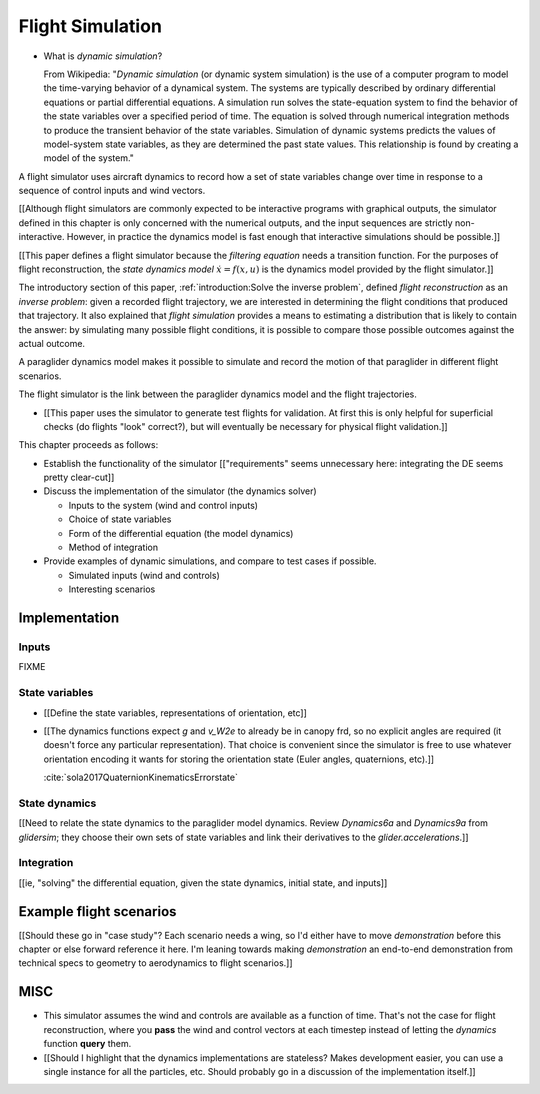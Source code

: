 *****************
Flight Simulation
*****************

* What is *dynamic simulation*?

  From Wikipedia: "*Dynamic simulation* (or dynamic system simulation) is the
  use of a computer program to model the time-varying behavior of a dynamical
  system. The systems are typically described by ordinary differential
  equations or partial differential equations. A simulation run solves the
  state-equation system to find the behavior of the state variables over
  a specified period of time. The equation is solved through numerical
  integration methods to produce the transient behavior of the state
  variables. Simulation of dynamic systems predicts the values of model-system
  state variables, as they are determined the past state values. This
  relationship is found by creating a model of the system."

.. What is a flight simulator?

A flight simulator uses aircraft dynamics to record how a set of state
variables change over time in response to a sequence of control inputs and
wind vectors.

[[Although flight simulators are commonly expected to be interactive programs
with graphical outputs, the simulator defined in this chapter is only
concerned with the numerical outputs, and the input sequences are strictly
non-interactive. However, in practice the dynamics model is fast enough that
interactive simulations should be possible.]]


.. How does flight simulation relate to the problem of flight reconstruction?
   (ie, why does this paper need a flight simulator?)

[[This paper defines a flight simulator because the *filtering equation* needs
a transition function. For the purposes of flight reconstruction, the *state
dynamics model* :math:`\dot{x} = f(x, u)` is the dynamics model provided by
the flight simulator.]]

The introductory section of this paper, :ref:`introduction:Solve the inverse
problem`, defined *flight reconstruction* as an *inverse problem*: given
a recorded flight trajectory, we are interested in determining the flight
conditions that produced that trajectory. It also explained that *flight
simulation* provides a means to estimating a distribution that is likely to
contain the answer: by simulating many possible flight conditions, it is
possible to compare those possible outcomes against the actual outcome.

A paraglider dynamics model makes it possible to simulate and record the
motion of that paraglider in different flight scenarios.

The flight simulator is the link between the paraglider dynamics model and the
flight trajectories.

* [[This paper uses the simulator to generate test flights for validation. At
  first this is only helpful for superficial checks (do flights "look"
  correct?), but will eventually be necessary for physical flight
  validation.]]


.. Roadmap

This chapter proceeds as follows:

* Establish the functionality of the simulator [["requirements" seems
  unnecessary here: integrating the DE seems pretty clear-cut]]

* Discuss the implementation of the simulator (the dynamics solver)

  * Inputs to the system (wind and control inputs)

  * Choice of state variables

  * Form of the differential equation (the model dynamics)

  * Method of integration

* Provide examples of dynamic simulations, and compare to test cases if
  possible.

  * Simulated inputs (wind and controls)

  * Interesting scenarios


Implementation
==============

Inputs
------

FIXME


State variables
---------------

* [[Define the state variables, representations of orientation, etc]]

* [[The dynamics functions expect `g` and `v_W2e` to already be in canopy frd,
  so no explicit angles are required (it doesn't force any particular
  representation). That choice is convenient since the simulator is free to
  use whatever orientation encoding it wants for storing the orientation state
  (Euler angles, quaternions, etc).]]

  :cite:`sola2017QuaternionKinematicsErrorstate`


State dynamics
--------------

[[Need to relate the state dynamics to the paraglider model dynamics. Review
`Dynamics6a` and `Dynamics9a` from `glidersim`; they choose their own sets of
state variables and link their derivatives to the `glider.accelerations`.]]


Integration
-----------

[[ie, "solving" the differential equation, given the state dynamics, initial
state, and inputs]]


Example flight scenarios
========================

[[Should these go in "case study"? Each scenario needs a wing, so I'd either
have to move `demonstration` before this chapter or else forward reference it
here. I'm leaning towards making `demonstration` an end-to-end demonstration
from technical specs to geometry to aerodynamics to flight scenarios.]]


MISC
====

* This simulator assumes the wind and controls are available as a function of
  time. That's not the case for flight reconstruction, where you **pass** the
  wind and control vectors at each timestep instead of letting the `dynamics`
  function **query** them.

* [[Should I highlight that the dynamics implementations are stateless? Makes
  development easier, you can use a single instance for all the particles,
  etc. Should probably go in a discussion of the implementation itself.]]
